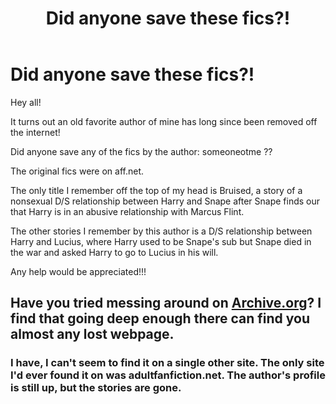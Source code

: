 #+TITLE: Did anyone save these fics?!

* Did anyone save these fics?!
:PROPERTIES:
:Author: Ravne131
:Score: 1
:DateUnix: 1611910105.0
:DateShort: 2021-Jan-29
:FlairText: Request
:END:
Hey all!

It turns out an old favorite author of mine has long since been removed off the internet!

Did anyone save any of the fics by the author: someoneotme ??

The original fics were on aff.net.

The only title I remember off the top of my head is Bruised, a story of a nonsexual D/S relationship between Harry and Snape after Snape finds our that Harry is in an abusive relationship with Marcus Flint.

The other stories I remember by this author is a D/S relationship between Harry and Lucius, where Harry used to be Snape's sub but Snape died in the war and asked Harry to go to Lucius in his will.

Any help would be appreciated!!!


** Have you tried messing around on [[https://Archive.org][Archive.org]]? I find that going deep enough there can find you almost any lost webpage.
:PROPERTIES:
:Author: MayhapsAnAltAccount
:Score: 1
:DateUnix: 1611951111.0
:DateShort: 2021-Jan-29
:END:

*** I have, I can't seem to find it on a single other site. The only site I'd ever found it on was adultfanfiction.net. The author's profile is still up, but the stories are gone.
:PROPERTIES:
:Author: Ravne131
:Score: 1
:DateUnix: 1611952742.0
:DateShort: 2021-Jan-30
:END:
